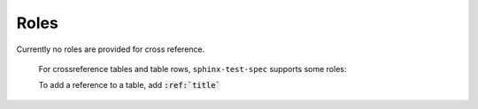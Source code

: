 .. _roles:

Roles
=====

Currently no roles are provided for cross reference.

..

    For crossreference tables and table rows, ``sphinx-test-spec`` supports some roles:

    .. rst:role:: test:case

    To add a reference to a table, add :code:`:ref:`title``

